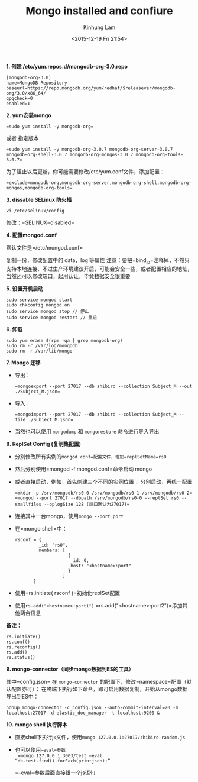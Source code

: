 #+AUTHOR: Kinhung Lam
#+EMAIL: linjxljx@gmail.com
#+TITLE: Mongo installed and confiure
#+DATE: <2015-12-19 Fri 21:54>

*1. 创建 /etc/yum.repos.d/mongodb-org-3.0.repo*

#+begin_example
[mongodb-org-3.0]
name=MongoDB Repository
baseurl=https://repo.mongodb.org/yum/redhat/$releasever/mongodb-org/3.0/x86_64/
gpgcheck=0
enabled=1
#+end_example

*2. yum安装mongo*

#+begin_src 
=sudo yum install -y mongodb-org=
#+end_src

或者 指定版本

#+begin_src 
=sudo yum install -y mongodb-org-3.0.7 mongodb-org-server-3.0.7 mongodb-org-shell-3.0.7 mongodb-org-mongos-3.0.7 mongodb-org-tools-3.0.7=
#+end_src

为了阻止以后更新，你可能需要修改/etc/yum.conf文件，添加配置：

#+begin_src 
=exclude=mongodb-org,mongodb-org-server,mongodb-org-shell,mongodb-org-mongos,mongodb-org-tools=
#+end_src


#+MORE_LINK:

*3. dissable SELinux 防火樯*

=vi /etc/selinux/config=

修改：=SELINUX=disabled=

*4. 配置mongod.conf*

默认文件是=/etc/mongod.conf=

复制一份，修改配置中的 data，log 等属性
注意：要把=bind_ip=注释掉，不然只支持本地连接、不过生产环境建议开启，可能会安全一些，或者配置相应的地址，当然还可以修改端口，起用认证，毕竟数据安全很重要

*5. 设置开机启动*

#+begin_example
sudo service mongod start
sudo chkconfig mongod on
sudo service mongod stop // 停止
sudo service mongod restart // 重启
#+end_example

*6. 卸载*

#+begin_example
sudo yum erase $(rpm -qa | grep mongodb-org)
sudo rm -r /var/log/mongodb
sudo rm -r /var/lib/mongo
#+end_example

*7. Mongo 迁移*

- 导出：
  #+begin_src 
  =mongoexport --port 27017 --db zhibird --collection Subject_M --out ./Subject_M.json=
  #+end_src
- 导入：
  #+begin_src 
  =mongoimport --port 27017 --db zhibird --collection Subject_M --file ./Subject_M.json=
  #+end_src
  
- 当然也可以使用 =mongodump= 和 =mongorestore= 命令进行导入导出

*8. ReplSet Config (复制集配置)*

- 分别修改所有实例的=mongod.conf=配置文件，增加=replSetName=rs0=

- 然后分别使用=mongod -f mongod.conf=命令启动 mongo

- 或者直接启动，例如，首先创建三个不同的实例位置 ，分别启动，再统一配置
  #+begin_src 
  =mkdir -p /srv/mongodb/rs0-0 /srv/mongodb/rs0-1 /srv/mongodb/rs0-2=
  =mongod --port 27017 --dbpath /srv/mongodb/rs0-0 --replSet rs0 --smallfiles --oplogSize 128 (端口默认为27017)=
  #+end_src
- 连接其中一台mongo，使用=mongo --port port=

- 在=mongo shell=中：

  #+begin_example
  rsconf = {
           _id: "rs0",
           members: [
                      {
                       _id: 0,
                       host: "<hostname>:port"
                      }
                    ]
         }
  #+end_example

- 使用=rs.initiate( rsconf )=初始化replSet配置

- 使用=rs.add("<hostname>:port1")=
  =rs.add("<hostname>:port2")=添加其他两台信息

*备注：*

#+begin_example
rs.initiate()
rs.conf()
rs.reconfig()
rs.add()         
rs.status()
#+end_example

*9. mongo-connector（同步mongo数据到ES的工具）*

其中=config.json= 在 =mongo-connector=
的配置下，修改=namespace=配置（默认配置亦可）；
在终端下执行如下命令，即可启用数据复制，开始从mongo数据导出到ES中：

#+begin_example
nohup mongo-connector -c config.json --auto-commit-interval=20 -m localhost:27017 -d elastic_doc_manager -t localhost:9200 &   
#+end_example

*10. mongo shell 执行脚本*

- 直接shell下执行js文件，使用=mongo 127.0.0.1:27017/zhibird random.js=

- 也可以使用=–eval=参数
  =mongo 127.0.0.1:3003/test –eval “db.test.find().forEach(printjson);”=

  =–eval=参数后面直接跟一个js语句
